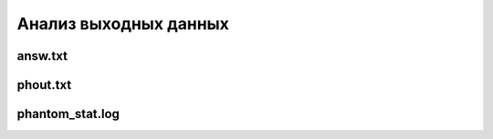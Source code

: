 ======================
Анализ выходных данных
======================

answ.txt
========

phout.txt
=========

phantom_stat.log
================

